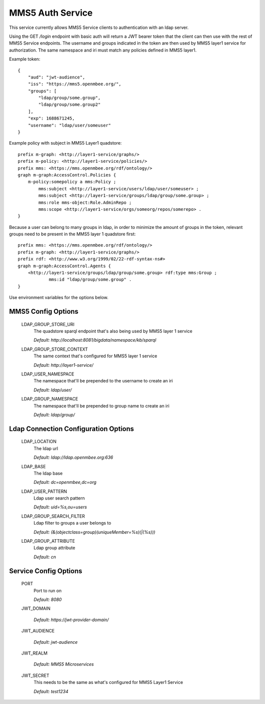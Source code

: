 =============
MMS5 Auth Service
=============

This service currently allows MMS5 Service clients to authentication with an ldap server.

Using the GET `/login` endpoint with basic auth will return a JWT bearer token that the client can then use with the rest of MMS5 Service endpoints. The username and groups indicated in the token are then used by MMS5 layer1 service for authorization. The same namespace and iri must match any policies defined in MMS5 layer1.

Example token::

    {
        "aud": "jwt-audience",
        "iss": "https://mms5.openmbee.org/",
        "groups": [
            "ldap/group/some.group",
            "ldap/group/some.group2"
        ],
        "exp": 1688671245,
        "username": "ldap/user/someuser"
    }

Example policy with subject in MMS5 Layer1 quadstore::

    prefix m-graph: <http://layer1-service/graphs/>
    prefix m-policy: <http://layer1-service/policies/>
    prefix mms: <https://mms.openmbee.org/rdf/ontology/>
    graph m-graph:AccessControl.Policies {
        m-policy:somepolicy a mms:Policy ;
            mms:subject <http://layer1-service/users/ldap/user/someuser> ;
            mms:subject <http://layer1-service/groups/ldap/group/some.group> ;
            mms:role mms-object:Role.AdminRepo ;
            mms:scope <http://layer1-service/orgs/someorg/repos/somerepo> .
    }

Because a user can belong to many groups in ldap, in order to minimize the amount of groups in the token, relevant groups need to be present in the MMS5 layer 1 quadstore first::

    prefix mms: <https://mms.openmbee.org/rdf/ontology/>
    prefix m-graph: <http://layer1-service/graphs/>
    prefix rdf: <http://www.w3.org/1999/02/22-rdf-syntax-ns#>
    graph m-graph:AccessControl.Agents {
        <http://layer1-service/groups/ldap/group/some.group> rdf:type mms:Group ;
	        mms:id "ldap/group/some.group" .
    }

Use environment variables for the options below.

MMS5 Config Options
--------------------

  LDAP_GROUP_STORE_URI
    The quadstore sparql endpoint that's also being used by MMS5 layer 1 service

    | `Default: http://localhost:8081/bigdata/namespace/kb/sparql`

  LDAP_GROUP_STORE_CONTEXT
    The same context that's configured for MMS5 layer 1 service

    | `Default: http://layer1-service/`

  LDAP_USER_NAMESPACE
    The namespace that'll be prepended to the username to create an iri

    | `Default: ldap/user/`

  LDAP_GROUP_NAMESPACE
    The namespace that'll be prepended to group name to create an iri

    | `Default: ldap/group/`


Ldap Connection Configuration Options
---------------------

  LDAP_LOCATION
    The ldap url

    | `Default: ldap://ldap.openmbee.org:636`

  LDAP_BASE
    The ldap base

    | `Default: dc=openmbee,dc=org`

  LDAP_USER_PATTERN
    Ldap user search pattern

    | `Default: uid=%s,ou=users`

  LDAP_GROUP_SEARCH_FILTER
    Ldap filter to groups a user belongs to

    | `Default: (&(objectclass=group)(uniqueMember=%s)(|(%s)))`

  LDAP_GROUP_ATTRIBUTE
    Ldap group attribute

    | `Default: cn`


Service Config Options
-----------------------

  PORT
    Port to run on

    | `Default: 8080`

  JWT_DOMAIN

    | `Default: https://jwt-provider-domain/`

  JWT_AUDIENCE

    | `Default: jwt-audience`

  JWT_REALM

    | `Default: MMS5 Microservices`

  JWT_SECRET
    This needs to be the same as what's configured for MMS5 Layer1 Service

    | `Default: test1234`
